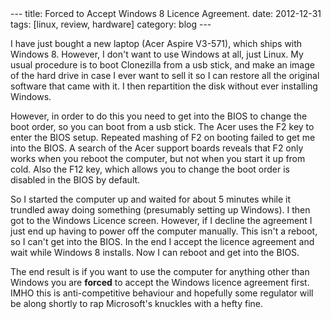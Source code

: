 #+STARTUP: showall indent
#+STARTUP: hidestars
#+OPTIONS: H:2 num:nil tags:nil toc:nil timestamps:nil
#+BEGIN_HTML
---
title: Forced to Accept Windows 8 Licence Agreement.
date: 2012-12-31
tags: [linux, review, hardware]
category: blog
---
#+END_HTML

I have just bought a new laptop (Acer Aspire V3-571), which ships
with Windows 8. However, I don't want to use Windows at all, just
Linux. My usual procedure is to boot Clonezilla from a usb stick,
and make an image of the hard drive in case I ever want to sell it so I can
restore all the original software that came with it. I then
repartition the disk without ever installing Windows.

However, in order to do this you need to get into the BIOS to change
the boot order, so you can boot from a usb stick. The Acer uses the F2
key to enter the BIOS setup. Repeated mashing of F2 on booting failed
to get me into the BIOS. A search of the Acer support boards reveals
that F2 only works when you reboot the computer, but not when you
start it up from cold. Also the F12 key, which allows you to change
the boot order is disabled in the BIOS by default.

So I started the computer up and waited for about 5 minutes while it
trundled away doing something (presumably setting up Windows). I then
got to the Windows Licence screen. However, if I decline the
agreement I just end up having to power off the computer
manually. This isn't a reboot, so I can't get into the
BIOS. In the end I accept the licence agreement and wait while
Windows 8 installs. Now I can reboot and get into the BIOS.

The end result is if you want to use the computer for anything other
than Windows you are *forced* to accept the Windows licence agreement
first. IMHO this is anti-competitive behaviour and hopefully some
regulator will be along shortly to rap Microsoft's knuckles with a
hefty fine.
